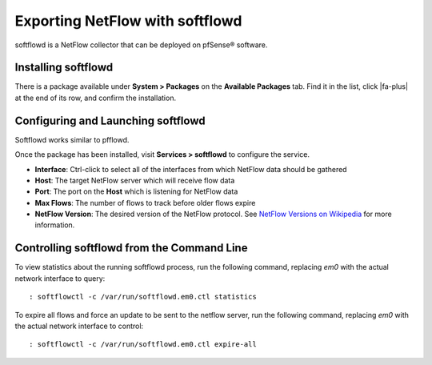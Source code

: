 Exporting NetFlow with softflowd
================================

softflowd is a NetFlow collector that can be deployed on pfSense® software.

Installing softflowd
--------------------

There is a package available under **System > Packages** on the
**Available Packages** tab. Find it in the list, click |fa-plus| at the end of
its row, and confirm the installation.

Configuring and Launching softflowd
-----------------------------------

Softflowd works similar to pfflowd.

Once the package has been installed, visit **Services > softflowd** to
configure the service.

-  **Interface**: Ctrl-click to select all of the interfaces from which
   NetFlow data should be gathered
-  **Host**: The target NetFlow server which will receive flow data
-  **Port**: The port on the **Host** which is listening for NetFlow
   data
-  **Max Flows**: The number of flows to track before older flows expire
-  **NetFlow Version**: The desired version of the NetFlow protocol. See
   `NetFlow Versions on
   Wikipedia <https://en.wikipedia.org/wiki/NetFlow#NetFlow_Versions>`__
   for more information.

Controlling softflowd from the Command Line
-------------------------------------------

To view statistics about the running softflowd process, run the
following command, replacing *em0* with the actual network interface to
query::

  : softflowctl -c /var/run/softflowd.em0.ctl statistics

To expire all flows and force an update to be sent to the netflow
server, run the following command, replacing *em0* with the actual
network interface to control::

  : softflowctl -c /var/run/softflowd.em0.ctl expire-all


